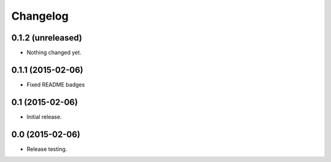 Changelog
----------

0.1.2 (unreleased)
++++++++++++++++++

- Nothing changed yet.


0.1.1 (2015-02-06)
++++++++++++++++

- Fixed README badges


0.1 (2015-02-06)
++++++++++++++++

- Initial release.


0.0 (2015-02-06)
++++++++++++++++++

-  Release testing.

